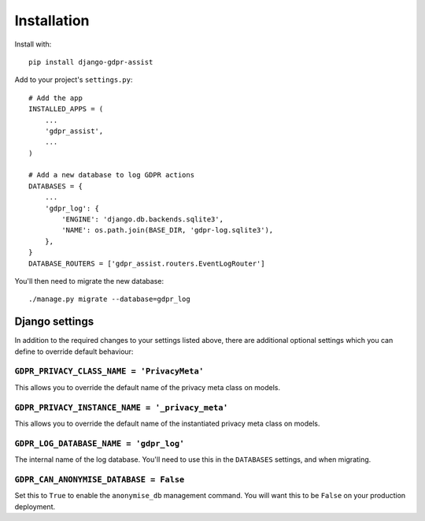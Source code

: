 ============
Installation
============

Install with::

    pip install django-gdpr-assist


Add to your project's ``settings.py``::

    # Add the app
    INSTALLED_APPS = (
        ...
        'gdpr_assist',
        ...
    )

    # Add a new database to log GDPR actions
    DATABASES = {
        ...
        'gdpr_log': {
            'ENGINE': 'django.db.backends.sqlite3',
            'NAME': os.path.join(BASE_DIR, 'gdpr-log.sqlite3'),
        },
    }
    DATABASE_ROUTERS = ['gdpr_assist.routers.EventLogRouter']

You'll then need to migrate the new database::

    ./manage.py migrate --database=gdpr_log


Django settings
===============

In addition to the required changes to your settings  listed above, there are
additional optional settings which you can define to override default
behaviour:


``GDPR_PRIVACY_CLASS_NAME = 'PrivacyMeta'``
~~~~~~~~~~~~~~~~~~~~~~~~~~~~~~~~~~~~~~~~~~~

This allows you to override the default name of the privacy meta class on
models.


``GDPR_PRIVACY_INSTANCE_NAME = '_privacy_meta'``
~~~~~~~~~~~~~~~~~~~~~~~~~~~~~~~~~~~~~~~~~~~~~~~~

This allows you to override the default name of the instantiated privacy meta
class on models.


``GDPR_LOG_DATABASE_NAME = 'gdpr_log'``
~~~~~~~~~~~~~~~~~~~~~~~~~~~~~~~~~~~~~~~

The internal name of the log database. You'll need to use this in the
``DATABASES`` settings, and when migrating.


``GDPR_CAN_ANONYMISE_DATABASE = False``
~~~~~~~~~~~~~~~~~~~~~~~~~~~~~~~~~~~~~~~

Set this to ``True`` to enable the ``anonymise_db`` management command. You
will want this to be ``False`` on your production deployment.

